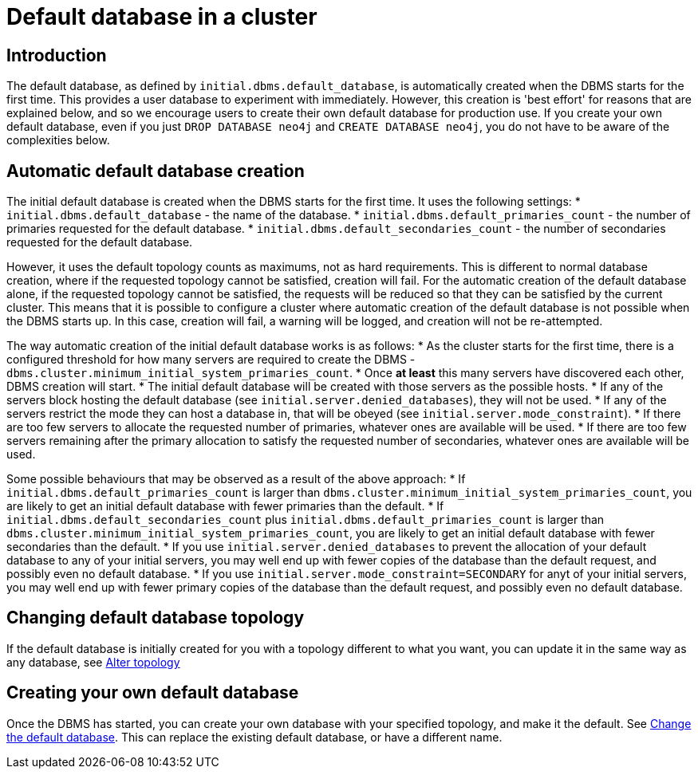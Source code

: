 [role=enterprise-edition]
[[cluster-default-database]]
= Default database in a cluster
:description: This section describers how the creation of the initial default database works in a cluster. 

[[default-database-introduction]]
== Introduction

The default database, as defined by `initial.dbms.default_database`, is automatically created when the DBMS starts for the first time.
This provides a user database to experiment with immediately.
However, this creation is 'best effort' for reasons that are explained below, and so we encourage users to create their own default database for production use.
If you create your own default database, even if you just `DROP DATABASE neo4j` and `CREATE DATABASE neo4j`, you do not have to be aware of the complexities below.

[[default-database-automatic-creation]]
== Automatic default database creation

The initial default database is created when the DBMS starts for the first time.
It uses the following settings:
* `initial.dbms.default_database` - the name of the database.
* `initial.dbms.default_primaries_count` - the number of primaries requested for the default database.
* `initial.dbms.default_secondaries_count` - the number of secondaries requested for the default database.

However, it uses the default topology counts as maximums, not as hard requirements.
This is different to normal database creation, where if the requested topology cannot be satisfied, creation will fail.
For the automatic creation of the default database alone, if the requested topology cannot be satisfied, the requests will be reduced so that they can be satisfied by the current cluster.
This means that it is possible to configure a cluster where automatic creation of the default database is not possible when the DBMS starts up.
In this case, creation will fail, a warning will be logged, and creation will not be re-attempted.

The way automatic creation of the initial default database works is as follows:
* As the cluster starts for the first time, there is a configured threshold for how many servers are required to create the DBMS - `dbms.cluster.minimum_initial_system_primaries_count`.
* Once *at least* this many servers have discovered each other, DBMS creation will start.
* The initial default database will be created with those servers as the possible hosts.
  * If any of the servers block hosting the default database (see `initial.server.denied_databases`), they will not be used.
  * If any of the servers restrict the mode they can host a database in, that will be obeyed (see `initial.server.mode_constraint`).
  * If there are too few servers to allocate the requested number of primaries, whatever ones are available will be used.
  * If there are too few servers remaining after the primary allocation to satisfy the requested number of secondaries, whatever ones are available will be used.

Some possible behaviours that may be observed as a result of the above approach:
* If `initial.dbms.default_primaries_count` is larger than `dbms.cluster.minimum_initial_system_primaries_count`, you are likely to get an initial default database with fewer primaries than the default.
* If `initial.dbms.default_secondaries_count` plus `initial.dbms.default_primaries_count` is larger than `dbms.cluster.minimum_initial_system_primaries_count`, you are likely to get an initial default database with fewer secondaries than the default.
* If you use `initial.server.denied_databases` to prevent the allocation of your default database to any of your initial servers, you may well end up with fewer copies of the database than the default request, and possibly even no default database.
* If you use `initial.server.mode_constraint=SECONDARY` for anyt of your initial servers, you may well end up with fewer primary copies of the database than the default request, and possibly even no default database.

[[default-database-change-topology]]
== Changing default database topology

If the default database is initially created for you with a topology different to what you want, you can update it in the same way as any database, see xref:clustering/databases.adoc#alter-topology[Alter topology]

[[default-database-create-your-own]]
== Creating your own default database

Once the DBMS has started, you can create your own database with your specified topology, and make it the default.
See xref:clustering/databases.adoc#cluster-default-database[Change the default database].
This can replace the existing default database, or have a different name.
